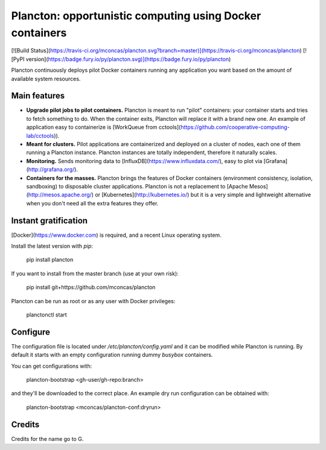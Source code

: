 Plancton: opportunistic computing using Docker containers
=========================================================

[![Build Status](https://travis-ci.org/mconcas/plancton.svg?branch=master)](https://travis-ci.org/mconcas/plancton)
[![PyPI version](https://badge.fury.io/py/plancton.svg)](https://badge.fury.io/py/plancton)

Plancton continuously deploys pilot Docker containers running any application
you want based on the amount of available system resources.


Main features
-------------

* **Upgrade pilot jobs to pilot containers.** Plancton is meant to run "pilot"
  containers: your container starts and tries to fetch something to do. When the
  container exits, Plancton will replace it with a brand new one. An example of
  application easy to containerize is
  [WorkQueue from cctools](https://github.com/cooperative-computing-lab/cctools)).

* **Meant for clusters.** Pilot applications are containerized and deployed on
  a cluster of nodes, each one of them running a Plancton instance. Plancton
  instances are totally independent, therefore it naturally scales.

* **Monitoring.** Sends monitoring data to [InfluxDB](https://www.influxdata.com/),
  easy to plot via [Grafana](http://grafana.org/).

* **Containers for the masses.** Plancton brings the features of Docker
  containers (environment consistency, isolation, sandboxing) to disposable
  cluster applications. Plancton is not a replacement to
  [Apache Mesos](http://mesos.apache.org/) or [Kubernetes](http://kubernetes.io/)
  but it is a very simple and lightweight alternative when you don't need all
  the extra features they offer.


Instant gratification
---------------------

[Docker](https://www.docker.com) is required, and a recent Linux operating
system.

Install the latest version with `pip`:

    pip install plancton

If you want to install from the master branch (use at your own risk):

    pip install git+https://github.com/mconcas/plancton

Plancton can be run as root or as any user with Docker privileges:

    planctonctl start


Configure
---------

The configuration file is located under `/etc/plancton/config.yaml` and it can
be modified while Plancton is running. By default it starts with an empty
configuration running dummy `busybox` containers.

You can get configurations with:

    plancton-bootstrap <gh-user/gh-repo:branch>

and they'll be downloaded to the correct place. An example dry run configuration
can be obtained with:

    plancton-bootstrap <mconcas/plancton-conf:dryrun>


Credits
-------

Credits for the name go to G.


